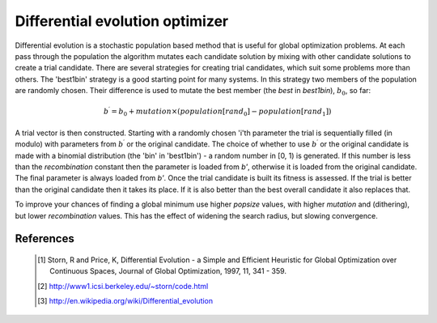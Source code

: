 Differential evolution optimizer 
================================

Differential evolution is a stochastic population based method that is useful
for global optimization problems. At each pass through the population the
algorithm mutates each candidate solution by mixing with other candidate
solutions to create a trial candidate. There are several strategies for
creating trial candidates, which suit some problems more than others. The
'best1bin' strategy is a good starting point for many systems. In this
strategy two members of the population are randomly chosen. Their difference
is used to mutate the best member (the `best` in `best1bin`), :math:`b_0`, so
far:

.. math::

    b^\prime = b_0 + mutation \times (population[rand_0] - population[rand_1])


A trial vector is then constructed. Starting with a randomly chosen 'i'th
parameter the trial is sequentially filled (in modulo) with parameters from
:math:`b^\prime` or the original candidate. The choice of whether to use
:math:`b^\prime`  or the original candidate is made with a binomial
distribution (the 'bin' in 'best1bin') - a random number in [0, 1) is
generated.  If this number is less than the `recombination` constant then the
parameter is loaded from `b'`, otherwise it is loaded from the original
candidate.  The final parameter is always loaded from `b'`.  Once the trial
candidate is built its fitness is assessed. If the trial is better than the
original candidate then it takes its place. If it is also better than the
best overall candidate it also replaces that.

To improve your chances of finding a global minimum use higher `popsize`
values, with higher `mutation` and (dithering), but lower `recombination`
values. This has the effect of widening the search radius, but slowing
convergence.

References
----------

 .. [1] Storn, R and Price, K, Differential Evolution - a Simple and
        Efficient Heuristic for Global Optimization over Continuous Spaces,
        Journal of Global Optimization, 1997, 11, 341 - 359.

 .. [2] http://www1.icsi.berkeley.edu/~storn/code.html

 .. [3] http://en.wikipedia.org/wiki/Differential_evolution


